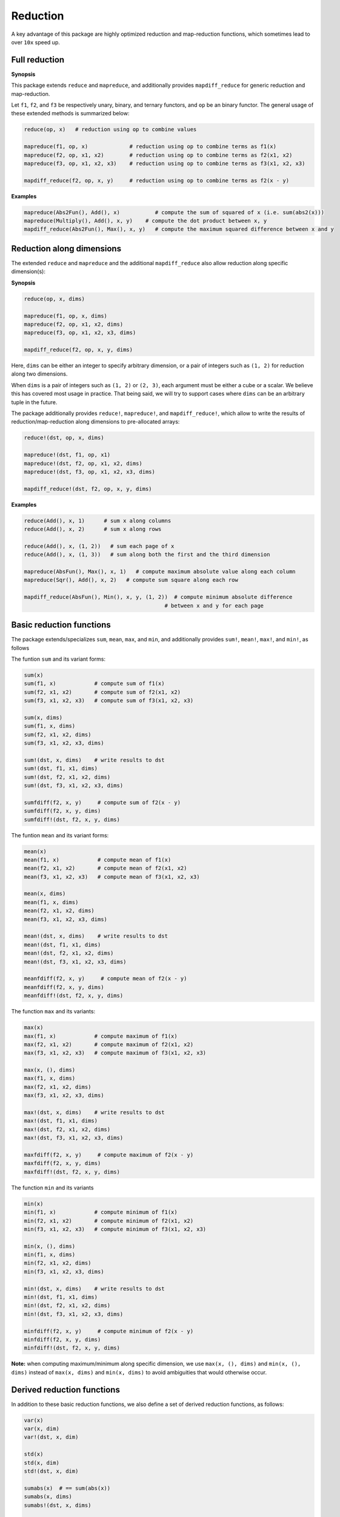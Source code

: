 Reduction
===========

A key advantage of this package are highly optimized reduction and map-reduction functions, which sometimes lead to over ``10x`` speed up. 

Full reduction
---------------

**Synopsis**

This package extends ``reduce`` and ``mapreduce``, and additionally provides ``mapdiff_reduce`` for generic reduction and map-reduction.

Let ``f1``, ``f2``, and ``f3`` be respectively unary, binary, and ternary functors, and ``op`` be an binary functor.
The general usage of these extended methods is summarized below:

.. code-block:: julia

    reduce(op, x)   # reduction using op to combine values

    mapreduce(f1, op, x)             # reduction using op to combine terms as f1(x)
    mapreduce(f2, op, x1, x2)        # reduction using op to combine terms as f2(x1, x2)
    mapreduce(f3, op, x1, x2, x3)    # reduction using op to combine terms as f3(x1, x2, x3)

    mapdiff_reduce(f2, op, x, y)     # reduction using op to combine terms as f2(x - y)

**Examples**

.. code-block:: julia

    mapreduce(Abs2Fun(), Add(), x)           # compute the sum of squared of x (i.e. sum(abs2(x)))
    mapreduce(Multiply(), Add(), x, y)    # compute the dot product between x, y
    mapdiff_reduce(Abs2Fun(), Max(), x, y)   # compute the maximum squared difference between x and y


Reduction along dimensions
----------------------------

The extended ``reduce`` and ``mapreduce`` and the additional ``mapdiff_reduce`` also allow reduction along specific dimension(s):

**Synopsis**

.. code-block:: julia

    reduce(op, x, dims)
    
    mapreduce(f1, op, x, dims)
    mapreduce(f2, op, x1, x2, dims)
    mapreduce(f3, op, x1, x2, x3, dims)

    mapdiff_reduce(f2, op, x, y, dims)


Here, ``dims`` can be either an integer to specify arbitrary dimension, or a pair of integers such as ``(1, 2)`` for reduction along two dimensions. 

When ``dims`` is a pair of integers such as ``(1, 2)`` or ``(2, 3)``, each argument must be either a cube or a scalar. We believe this has covered most usage in practice. That being said, we will try to support cases where ``dims`` can be an arbitrary tuple in the future.

The package additionally provides ``reduce!``, ``mapreduce!``, and ``mapdiff_reduce!``, which allow to write the results of reduction/map-reduction along dimensions to pre-allocated arrays:

.. code-block:: julia

    reduce!(dst, op, x, dims)

    mapreduce!(dst, f1, op, x1)
    mapreduce!(dst, f2, op, x1, x2, dims)
    mapreduce!(dst, f3, op, x1, x2, x3, dims)

    mapdiff_reduce!(dst, f2, op, x, y, dims)

**Examples**

.. code-block:: julia

    reduce(Add(), x, 1)      # sum x along columns
    reduce(Add(), x, 2)      # sum x along rows

    reduce(Add(), x, (1, 2))   # sum each page of x
    reduce(Add(), x, (1, 3))   # sum along both the first and the third dimension

    mapreduce(AbsFun(), Max(), x, 1)   # compute maximum absolute value along each column
    mapreduce(Sqr(), Add(), x, 2)   # compute sum square along each row

    mapdiff_reduce(AbsFun(), Min(), x, y, (1, 2))  # compute minimum absolute difference 
                                                # between x and y for each page

Basic reduction functions
---------------------------

The package extends/specializes ``sum``, ``mean``, ``max``, and ``min``, and additionally provides ``sum!``, ``mean!``, ``max!``, and ``min!``, as follows

The funtion ``sum`` and its variant forms:

.. code-block:: julia 

    sum(x)
    sum(f1, x)            # compute sum of f1(x)
    sum(f2, x1, x2)       # compute sum of f2(x1, x2)
    sum(f3, x1, x2, x3)   # compute sum of f3(x1, x2, x3)

    sum(x, dims)
    sum(f1, x, dims)
    sum(f2, x1, x2, dims)
    sum(f3, x1, x2, x3, dims)

    sum!(dst, x, dims)    # write results to dst
    sum!(dst, f1, x1, dims)
    sum!(dst, f2, x1, x2, dims)
    sum!(dst, f3, x1, x2, x3, dims)

    sumfdiff(f2, x, y)     # compute sum of f2(x - y)
    sumfdiff(f2, x, y, dims)
    sumfdiff!(dst, f2, x, y, dims)

The funtion ``mean`` and its variant forms:

.. code-block:: julia 

    mean(x)
    mean(f1, x)            # compute mean of f1(x)
    mean(f2, x1, x2)       # compute mean of f2(x1, x2)
    mean(f3, x1, x2, x3)   # compute mean of f3(x1, x2, x3)

    mean(x, dims)
    mean(f1, x, dims)
    mean(f2, x1, x2, dims)
    mean(f3, x1, x2, x3, dims)

    mean!(dst, x, dims)    # write results to dst
    mean!(dst, f1, x1, dims)
    mean!(dst, f2, x1, x2, dims)
    mean!(dst, f3, x1, x2, x3, dims)

    meanfdiff(f2, x, y)     # compute mean of f2(x - y)
    meanfdiff(f2, x, y, dims)
    meanfdiff!(dst, f2, x, y, dims)    


The function ``max`` and its variants:

.. code-block:: julia

    max(x)
    max(f1, x)            # compute maximum of f1(x)
    max(f2, x1, x2)       # compute maximum of f2(x1, x2)
    max(f3, x1, x2, x3)   # compute maximum of f3(x1, x2, x3)

    max(x, (), dims)
    max(f1, x, dims)
    max(f2, x1, x2, dims)
    max(f3, x1, x2, x3, dims)

    max!(dst, x, dims)    # write results to dst
    max!(dst, f1, x1, dims)
    max!(dst, f2, x1, x2, dims)
    max!(dst, f3, x1, x2, x3, dims)

    maxfdiff(f2, x, y)     # compute maximum of f2(x - y)
    maxfdiff(f2, x, y, dims)
    maxfdiff!(dst, f2, x, y, dims)

The function ``min`` and its variants

.. code-block:: julia

    min(x)
    min(f1, x)            # compute minimum of f1(x)
    min(f2, x1, x2)       # compute minimum of f2(x1, x2)
    min(f3, x1, x2, x3)   # compute minimum of f3(x1, x2, x3)

    min(x, (), dims)
    min(f1, x, dims)
    min(f2, x1, x2, dims)
    min(f3, x1, x2, x3, dims)

    min!(dst, x, dims)    # write results to dst
    min!(dst, f1, x1, dims)
    min!(dst, f2, x1, x2, dims)
    min!(dst, f3, x1, x2, x3, dims)

    minfdiff(f2, x, y)     # compute minimum of f2(x - y)
    minfdiff(f2, x, y, dims)
    minfdiff!(dst, f2, x, y, dims)

**Note:** when computing maximum/minimum along specific dimension, we use ``max(x, (), dims)`` and ``min(x, (), dims)`` instead of ``max(x, dims)`` and ``min(x, dims)`` to avoid ambiguities that would otherwise occur.


Derived reduction functions
-----------------------------

In addition to these basic reduction functions, we also define a set of derived reduction functions, as follows:

.. code-block:: julia

    var(x)
    var(x, dim)
    var!(dst, x, dim)

    std(x)
    std(x, dim)
    std!(dst, x, dim)

    sumabs(x)  # == sum(abs(x))
    sumabs(x, dims)
    sumabs!(dst, x, dims)

    meanabs(x)   # == mean(abs(x))
    meanabs(x, dims)
    meanabs!(dst, x, dims)

    maxabs(x)   # == max(abs(x))
    maxabs(x, dims)
    maxabs!(dst, x, dims)

    minabs(x)   # == min(abs(x))
    minabs(x, dims)
    minabs!(dst, x, dims)

    sumsq(x)  # == sum(abs2(x))
    sumsq(x, dims)
    sumsq!(dst, x, dims)

    meansq(x)  # == mean(abs2(x))
    meansq(x, dims)
    meansq!(dst, x, dims)

    dot(x, y)  # == sum(x .* y)
    dot(x, y, dims)
    dot!(dst, x, y, dims)

    sumabsdiff(x, y)   # == sum(abs(x - y))
    sumabsdiff(x, y, dims)
    sumabsdiff!(dst, x, y, dims)

    meanabsdiff(x, y)   # == mean(abs(x - y))
    meanabsdiff(x, y, dims)
    meanabsdiff!(dst, x, y, dims)    

    maxabsdiff(x, y)   # == max(abs(x - y))
    maxabsdiff(x, y, dims)
    maxabsdiff!(dst, x, y, dims)

    minabsdiff(x, y)   # == min(abs(x - y))
    minabsdiff(x, y, dims)
    minabsdiff!(dst, x, y, dims)

    sumsqdiff(x, y)  # == sum(abs2(x - y))
    sumsqdiff(x, y, dims)
    sumsqdiff!(dst, x, y, dims)

    meansqdiff(x, y)  # == mean(abs2(x - y))
    meansqdiff(x, y, dims)
    meansqdiff!(dst, x, y, dims)


Although this is quite a large set of functions, the actual code is quite concise, as most of such functions are generated through macros (see ``src/reduce.jl``)

In addition to the common reduction functions, this package also provides a set of statistics functions that are particularly useful in probabilistic or information theoretical computation, as follows

.. code-block:: julia

    sumxlogx(x)  # == sum(xlogx(x)) with xlog(x) = x > 0 ? x * log(x) : 0
    sumxlogx(x, dims)
    sumxlogx!(dst, x, dims)

    sumxlogy(x, y)  # == sum(xlog(x,y)) with xlogy(x,y) = x > 0 ? x * log(y) : 0
    sumxlogy(x, y, dims)
    sumxlogy!(dst, x, y, dims)

    entropy(x)   # == - sumxlogx(x)
    entropy(x, dims)
    entropy!(dst, x, dims)

    logsumexp(x)   # == log(sum(exp(x)))
    logsumexp(x, dim)
    logsumexp!(dst, x, dim)

    softmax!(dst, x)    # dst[i] = exp(x[i]) / sum(exp(x))
    softmax(x)
    softmax!(dst, x, dim)
    softmax(x, dim)

For ``logsumexp`` and ``softmax``, special care is taken to ensure numerical stability for large x values, that is, their values will be properly shifted during computation.


Weighted Sum
--------------

Computation of weighted sum as below is common in practice.

.. math::

    \sum_{i=1}^n w_i x_i

    \sum_{i=1}^n w_i f(x_i, \ldots)

    \sum_{i=1}^n w_i f(x_i - y_i)


*NumericExtensions.jl* directly supports such computation via ``wsum`` and ``wsumfdiff``:

.. code-block:: julia

    wsum(w, x)                 # weighted sum of x with weights w
    wsum(w, f1, x1)            # weighted sum of f1(x1) with weights w
    wsum(w, f2, x1, x2)        # weighted sum of f2(x1, x2) with weights w
    wsum(w, f3, x1, x2, x3)    # weighted sum of f3(x1, x2, x3) with weights w
    wsumfdiff(w, f2, x, y)    # weighted sum of f2(x - y) with weights w

These functions also support computing the weighted sums along a specific dimension:

.. code-block:: julia
    
    wsum(w, x, dim)
    wsum!(dst, w, x, dim)

    wsum(w, f1, x1, dim)
    wsum!(dst, w, f1, x1, dim)

    wsum(w, f2, x1, x2, dim)
    wsum!(dst, w, f2, x1, x2, dim)

    wsum(w, f3, x1, x2, x3, dim)
    wsum!(dst, w, f3, x1, x2, x3, dim)

    wsumfdiff(w, f2, x, y, dim)
    wsumfdiff!(dst, w, f2, x, y, dim)

Furthermore, ``wsumabs``, ``wsumabsdiff``, ``wsumsq``, ``wsumsqdiff`` are provided to compute weighted sum of absolute values / squares to simplify common use:

.. code-block:: julia

    wsumabs(w, x)              # weighted sum of abs(x)
    wsumabs(w, x, dim)
    wsumabs!(dst, w, x, dim)

    wsumabsdiff(w, x, y)       # weighted sum of abs(x - y)
    wsumabsdiff(w, x, y, dim)
    wsumabsdiff!(dst, w, x, y, dim)

    wsumsq(w, x)             # weighted sum of abs2(x)
    wsumsq(w, x, dim)
    wsumsq!(dst, w, x, dim) 

    wsumsqdiff(w, x, y)      # weighted sum of abs2(x - y)
    wsumsqdiff(w, x, y, dim)
    wsumsqdiff!(dst, w, x, y, dim)


Performance
-------------

The reduction and map-reduction functions are carefully optimized. In particular, several tricks lead to performance improvement:

* computation is performed in a cache-friendly manner;
* computation completes in a single pass without creating intermediate arrays;
* kernels are inlined via the use of typed functors;
* inner loops use linear indexing (with pre-computed offset);
* opportunities of using BLAS are exploited.

Generally, many of the reduction functions in this package can achieve *3x - 10x* speed up as compared to the typical Julia expression.

We observe further speed up for certain functions:
* full reduction with ``sumabs``, ``sumsq``, and ``dot`` utilize BLAS level 1 routines, and they achieve *10x* to *30x* speed up.
* For ``var`` and ``std``, we devise dedicated procedures, where computational steps are very carefully scheduled such that most computation is conducted in a single pass. This results in about *25x* speedup.


